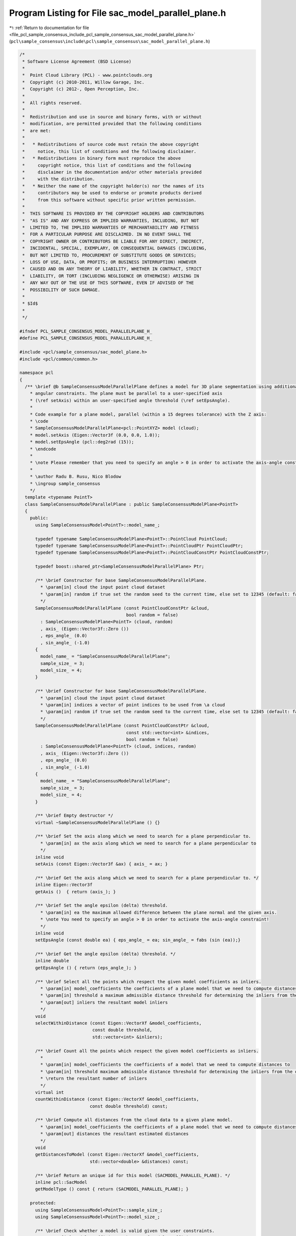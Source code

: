 
.. _program_listing_file_pcl_sample_consensus_include_pcl_sample_consensus_sac_model_parallel_plane.h:

Program Listing for File sac_model_parallel_plane.h
===================================================

|exhale_lsh| :ref:`Return to documentation for file <file_pcl_sample_consensus_include_pcl_sample_consensus_sac_model_parallel_plane.h>` (``pcl\sample_consensus\include\pcl\sample_consensus\sac_model_parallel_plane.h``)

.. |exhale_lsh| unicode:: U+021B0 .. UPWARDS ARROW WITH TIP LEFTWARDS

.. code-block:: cpp

   /*
    * Software License Agreement (BSD License)
    *
    *  Point Cloud Library (PCL) - www.pointclouds.org
    *  Copyright (c) 2010-2011, Willow Garage, Inc.
    *  Copyright (c) 2012-, Open Perception, Inc.
    *
    *  All rights reserved.
    *
    *  Redistribution and use in source and binary forms, with or without
    *  modification, are permitted provided that the following conditions
    *  are met:
    *
    *   * Redistributions of source code must retain the above copyright
    *     notice, this list of conditions and the following disclaimer.
    *   * Redistributions in binary form must reproduce the above
    *     copyright notice, this list of conditions and the following
    *     disclaimer in the documentation and/or other materials provided
    *     with the distribution.
    *   * Neither the name of the copyright holder(s) nor the names of its
    *     contributors may be used to endorse or promote products derived
    *     from this software without specific prior written permission.
    *
    *  THIS SOFTWARE IS PROVIDED BY THE COPYRIGHT HOLDERS AND CONTRIBUTORS
    *  "AS IS" AND ANY EXPRESS OR IMPLIED WARRANTIES, INCLUDING, BUT NOT
    *  LIMITED TO, THE IMPLIED WARRANTIES OF MERCHANTABILITY AND FITNESS
    *  FOR A PARTICULAR PURPOSE ARE DISCLAIMED. IN NO EVENT SHALL THE
    *  COPYRIGHT OWNER OR CONTRIBUTORS BE LIABLE FOR ANY DIRECT, INDIRECT,
    *  INCIDENTAL, SPECIAL, EXEMPLARY, OR CONSEQUENTIAL DAMAGES (INCLUDING,
    *  BUT NOT LIMITED TO, PROCUREMENT OF SUBSTITUTE GOODS OR SERVICES;
    *  LOSS OF USE, DATA, OR PROFITS; OR BUSINESS INTERRUPTION) HOWEVER
    *  CAUSED AND ON ANY THEORY OF LIABILITY, WHETHER IN CONTRACT, STRICT
    *  LIABILITY, OR TORT (INCLUDING NEGLIGENCE OR OTHERWISE) ARISING IN
    *  ANY WAY OUT OF THE USE OF THIS SOFTWARE, EVEN IF ADVISED OF THE
    *  POSSIBILITY OF SUCH DAMAGE.
    *
    * $Id$
    *
    */
   
   #ifndef PCL_SAMPLE_CONSENSUS_MODEL_PARALLELPLANE_H_
   #define PCL_SAMPLE_CONSENSUS_MODEL_PARALLELPLANE_H_
   
   #include <pcl/sample_consensus/sac_model_plane.h>
   #include <pcl/common/common.h>
   
   namespace pcl
   {
     /** \brief @b SampleConsensusModelParallelPlane defines a model for 3D plane segmentation using additional
       * angular constraints. The plane must be parallel to a user-specified axis
       * (\ref setAxis) within an user-specified angle threshold (\ref setEpsAngle).
       *
       * Code example for a plane model, parallel (within a 15 degrees tolerance) with the Z axis:
       * \code
       * SampleConsensusModelParallelPlane<pcl::PointXYZ> model (cloud);
       * model.setAxis (Eigen::Vector3f (0.0, 0.0, 1.0));
       * model.setEpsAngle (pcl::deg2rad (15));
       * \endcode
       *
       * \note Please remember that you need to specify an angle > 0 in order to activate the axis-angle constraint!
       *
       * \author Radu B. Rusu, Nico Blodow
       * \ingroup sample_consensus
       */
     template <typename PointT>
     class SampleConsensusModelParallelPlane : public SampleConsensusModelPlane<PointT>
     {
       public:
         using SampleConsensusModel<PointT>::model_name_;
   
         typedef typename SampleConsensusModelPlane<PointT>::PointCloud PointCloud;
         typedef typename SampleConsensusModelPlane<PointT>::PointCloudPtr PointCloudPtr;
         typedef typename SampleConsensusModelPlane<PointT>::PointCloudConstPtr PointCloudConstPtr;
   
         typedef boost::shared_ptr<SampleConsensusModelParallelPlane> Ptr;
   
         /** \brief Constructor for base SampleConsensusModelParallelPlane.
           * \param[in] cloud the input point cloud dataset
           * \param[in] random if true set the random seed to the current time, else set to 12345 (default: false)
           */
         SampleConsensusModelParallelPlane (const PointCloudConstPtr &cloud,
                                            bool random = false) 
           : SampleConsensusModelPlane<PointT> (cloud, random)
           , axis_ (Eigen::Vector3f::Zero ())
           , eps_angle_ (0.0)
           , sin_angle_ (-1.0)
         {
           model_name_ = "SampleConsensusModelParallelPlane";
           sample_size_ = 3;
           model_size_ = 4;
         }
   
         /** \brief Constructor for base SampleConsensusModelParallelPlane.
           * \param[in] cloud the input point cloud dataset
           * \param[in] indices a vector of point indices to be used from \a cloud
           * \param[in] random if true set the random seed to the current time, else set to 12345 (default: false)
           */
         SampleConsensusModelParallelPlane (const PointCloudConstPtr &cloud, 
                                            const std::vector<int> &indices,
                                            bool random = false) 
           : SampleConsensusModelPlane<PointT> (cloud, indices, random)
           , axis_ (Eigen::Vector3f::Zero ())
           , eps_angle_ (0.0)
           , sin_angle_ (-1.0)
         {
           model_name_ = "SampleConsensusModelParallelPlane";
           sample_size_ = 3;
           model_size_ = 4;
         }
         
         /** \brief Empty destructor */
         virtual ~SampleConsensusModelParallelPlane () {}
   
         /** \brief Set the axis along which we need to search for a plane perpendicular to.
           * \param[in] ax the axis along which we need to search for a plane perpendicular to
           */
         inline void
         setAxis (const Eigen::Vector3f &ax) { axis_ = ax; }
   
         /** \brief Get the axis along which we need to search for a plane perpendicular to. */
         inline Eigen::Vector3f
         getAxis ()  { return (axis_); }
   
         /** \brief Set the angle epsilon (delta) threshold.
           * \param[in] ea the maximum allowed difference between the plane normal and the given axis.
           * \note You need to specify an angle > 0 in order to activate the axis-angle constraint!
           */
         inline void
         setEpsAngle (const double ea) { eps_angle_ = ea; sin_angle_ = fabs (sin (ea));}
   
         /** \brief Get the angle epsilon (delta) threshold. */
         inline double
         getEpsAngle () { return (eps_angle_); }
   
         /** \brief Select all the points which respect the given model coefficients as inliers.
           * \param[in] model_coefficients the coefficients of a plane model that we need to compute distances to
           * \param[in] threshold a maximum admissible distance threshold for determining the inliers from the outliers
           * \param[out] inliers the resultant model inliers
           */
         void
         selectWithinDistance (const Eigen::VectorXf &model_coefficients,
                               const double threshold,
                               std::vector<int> &inliers);
   
         /** \brief Count all the points which respect the given model coefficients as inliers.
           *
           * \param[in] model_coefficients the coefficients of a model that we need to compute distances to
           * \param[in] threshold maximum admissible distance threshold for determining the inliers from the outliers
           * \return the resultant number of inliers
           */
         virtual int
         countWithinDistance (const Eigen::VectorXf &model_coefficients,
                              const double threshold) const;
   
         /** \brief Compute all distances from the cloud data to a given plane model.
           * \param[in] model_coefficients the coefficients of a plane model that we need to compute distances to
           * \param[out] distances the resultant estimated distances
           */
         void
         getDistancesToModel (const Eigen::VectorXf &model_coefficients,
                              std::vector<double> &distances) const;
   
         /** \brief Return an unique id for this model (SACMODEL_PARALLEL_PLANE). */
         inline pcl::SacModel
         getModelType () const { return (SACMODEL_PARALLEL_PLANE); }
   
       protected:
         using SampleConsensusModel<PointT>::sample_size_;
         using SampleConsensusModel<PointT>::model_size_;
   
         /** \brief Check whether a model is valid given the user constraints.
           * \param[in] model_coefficients the set of model coefficients
           */
         virtual bool
         isModelValid (const Eigen::VectorXf &model_coefficients) const;
   
         /** \brief The axis along which we need to search for a plane perpendicular to. */
         Eigen::Vector3f axis_;
   
         /** \brief The maximum allowed difference between the plane and the given axis. */
         double eps_angle_;
   
         /** \brief The sine of the angle*/
         double sin_angle_;
     };
   }
   
   #ifdef PCL_NO_PRECOMPILE
   #include <pcl/sample_consensus/impl/sac_model_parallel_plane.hpp>
   #endif
   
   #endif  //#ifndef PCL_SAMPLE_CONSENSUS_MODEL_PARALLELPLANE_H_
